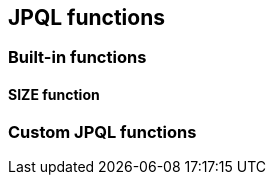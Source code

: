== JPQL functions

=== Built-in functions

==== SIZE function

// Mention that the SIZE transformation also plays into the group by stuff

=== Custom JPQL functions

// explain functions and function groups
// mention how to register that stuff and how to use
// mention jpql macros and how to implement that
// function per DBMS that produces sql
// careful when allowing support for parameters
// give some examples and good practices like
// e.g. using a values clause for implementing the use of parameters multiple times
// point to existing implementations and how the integration is done